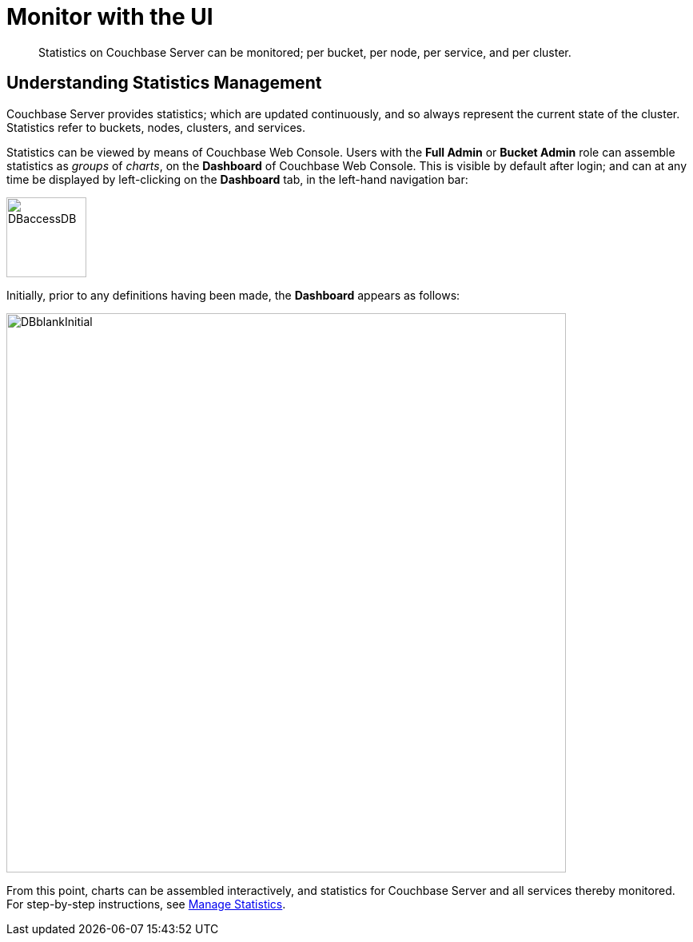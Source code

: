 = Monitor with the UI
:description: Statistics on Couchbase Server can be monitored; per bucket, per node, per service, and per cluster.
:page-aliases: monitoring:ui-monitoring-statistics

[abstract]
{description}

[#understanding-statistics-management]
== Understanding Statistics Management

Couchbase Server provides statistics; which are updated continuously, and so always represent the current state of the cluster.
Statistics refer to buckets, nodes, clusters, and services.

Statistics can be viewed by means of Couchbase Web Console.
Users with the *Full Admin* or *Bucket Admin* role can assemble statistics as _groups_ of _charts_, on the *Dashboard* of Couchbase Web Console.
This is visible by default after login; and can at any time be displayed by left-clicking on the *Dashboard* tab, in the left-hand navigation bar:

[#access-dashboard]
image::manage-statistics/DBaccessDB.png[,100,align=left]

Initially, prior to any definitions having been made, the *Dashboard* appears as follows:

[#dashboard-initial-appearance]
image::manage-statistics/DBblankInitial.png[,700,align=left]

From this point, charts can be assembled interactively, and statistics for Couchbase Server and all services thereby monitored.
For step-by-step instructions, see xref:manage:manage-statistics/manage-statistics.adoc[Manage Statistics].
